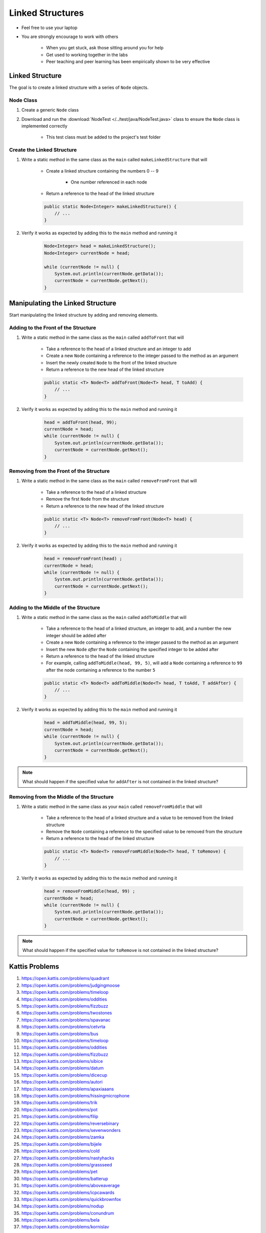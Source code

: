 *****************
Linked Structures
*****************

* Feel free to use your laptop
* You are strongly encourage to work with others

    * When you get stuck, ask those sitting around you for help
    * Get used to working together in the labs
    * Peer teaching and peer learning has been empirically shown to be very effective



Linked Structure
================

The goal is to create a linked structure with a series of ``Node`` objects.


Node Class
----------

#. Create a generic ``Node`` class
#. Download and run the :download:`NodeTest </../test/java/NodeTest.java>` class to ensure the ``Node`` class is implemented correctly

    * This test class must be added to the project's test folder



Create the Linked Structure
---------------------------

#. Write a static method in the same class as the ``main`` called ``makeLinkedStructure`` that will

    * Create a linked structure containing the numbers 0 -- 9

        * One number referenced in each node


    * Return a reference to the head of the linked structure

    .. code-block:: java

        public static Node<Integer> makeLinkedStructure() {
            // ...
        }


#. Verify it works as expected by adding this to the ``main`` method and running it

    .. code-block:: java

        Node<Integer> head = makeLinkedStructure();
        Node<Integer> currentNode = head;

        while (currentNode != null) {
            System.out.println(currentNode.getData());
            currentNode = currentNode.getNext();
        }



Manipulating the Linked Structure
=================================

Start manipulating the linked structure by adding and removing elements.


Adding to the Front of the Structure
------------------------------------

#. Write a static method in the same class as the ``main`` called ``addToFront`` that will

    * Take a reference to the head of a linked structure and an integer to add
    * Create a new ``Node`` containing a reference to the integer passed to the method as an argument
    * Insert the newly created ``Node`` to the front of the linked structure
    * Return a reference to the new head of the linked structure

    .. code-block:: java

        public static <T> Node<T> addToFront(Node<T> head, T toAdd) {
            // ...
        }


#. Verify it works as expected by adding this to the ``main`` method and running it

    .. code-block:: java

        head = addToFront(head, 99);
        currentNode = head;
        while (currentNode != null) {
            System.out.println(currentNode.getData());
            currentNode = currentNode.getNext();
        }



Removing from the Front of the Structure
----------------------------------------

#. Write a static method in the same class as the ``main`` called ``removeFromFront`` that will

    * Take a reference to the head of a linked structure
    * Remove the first ``Node`` from the structure
    * Return a reference to the new head of the linked structure

    .. code-block:: java

        public static <T> Node<T> removeFromFront(Node<T> head) {
            // ...
        }


#. Verify it works as expected by adding this to the ``main`` method and running it

    .. code-block:: java

        head = removeFromFront(head) ;
        currentNode = head;
        while (currentNode != null) {
            System.out.println(currentNode.getData());
            currentNode = currentNode.getNext();
        }



Adding to the Middle of the Structure
-------------------------------------

#. Write a static method in the same class as the ``main`` called ``addToMiddle`` that will

    * Take a reference to the head of a linked structure, an integer to add, and a number the new integer should be added after
    * Create a new ``Node`` containing a reference to the integer passed to the method as an argument
    * Insert the new ``Node`` *after* the ``Node`` containing the specified integer to be added after
    * Return a reference to the head of the linked structure
    * For example, calling ``addToMiddle(head, 99, 5)``, will add a ``Node`` containing a reference to ``99`` after the node containing a reference to the number ``5``

    .. code-block:: java

        public static <T> Node<T> addToMiddle(Node<T> head, T toAdd, T addAfter) {
            // ...
        }


#. Verify it works as expected by adding this to the ``main`` method and running it

    .. code-block:: java

        head = addToMiddle(head, 99, 5);
        currentNode = head;
        while (currentNode != null) {
            System.out.println(currentNode.getData());
            currentNode = currentNode.getNext();
        }


.. note::

    What should happen if the specified value for ``addAfter`` is not contained in the linked structure?


Removing from the Middle of the Structure
-----------------------------------------

#. Write a static method in the same class as your ``main`` called ``removeFromMiddle`` that will

    * Take a reference to the head of a linked structure and a value to be removed from the linked structure
    * Remove the ``Node`` containing a reference to the specified value to be removed from the structure
    * Return a reference to the head of the linked structure

    .. code-block:: java

        public static <T> Node<T> removeFromMiddle(Node<T> head, T toRemove) {
            // ...
        }


#. Verify it works as expected by adding this to the ``main`` method and running it

    .. code-block:: java

        head = removeFromMiddle(head, 99) ;
        currentNode = head;
        while (currentNode != null) {
            System.out.println(currentNode.getData());
            currentNode = currentNode.getNext();
        }


.. note::

    What should happen if the specified value for ``toRemove`` is not contained in the linked structure?




Kattis Problems
===============

#. https://open.kattis.com/problems/quadrant
#. https://open.kattis.com/problems/judgingmoose
#. https://open.kattis.com/problems/timeloop
#. https://open.kattis.com/problems/oddities
#. https://open.kattis.com/problems/fizzbuzz
#. https://open.kattis.com/problems/twostones
#. https://open.kattis.com/problems/spavanac
#. https://open.kattis.com/problems/cetvrta
#. https://open.kattis.com/problems/bus
#. https://open.kattis.com/problems/timeloop
#. https://open.kattis.com/problems/oddities
#. https://open.kattis.com/problems/fizzbuzz
#. https://open.kattis.com/problems/sibice
#. https://open.kattis.com/problems/datum
#. https://open.kattis.com/problems/dicecup
#. https://open.kattis.com/problems/autori
#. https://open.kattis.com/problems/apaxiaaans
#. https://open.kattis.com/problems/hissingmicrophone
#. https://open.kattis.com/problems/trik
#. https://open.kattis.com/problems/pot
#. https://open.kattis.com/problems/filip
#. https://open.kattis.com/problems/reversebinary
#. https://open.kattis.com/problems/sevenwonders
#. https://open.kattis.com/problems/zamka
#. https://open.kattis.com/problems/bijele
#. https://open.kattis.com/problems/cold
#. https://open.kattis.com/problems/nastyhacks
#. https://open.kattis.com/problems/grassseed
#. https://open.kattis.com/problems/pet
#. https://open.kattis.com/problems/batterup
#. https://open.kattis.com/problems/aboveaverage
#. https://open.kattis.com/problems/icpcawards
#. https://open.kattis.com/problems/quickbrownfox
#. https://open.kattis.com/problems/nodup
#. https://open.kattis.com/problems/conundrum
#. https://open.kattis.com/problems/bela
#. https://open.kattis.com/problems/kornislav